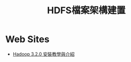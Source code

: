 #+TITLE: HDFS檔案架構建置

* Web Sites
- [[https://medium.com/@sleo1104/hadoop-3-2-0-%E5%AE%89%E8%A3%9D%E6%95%99%E5%AD%B8%E8%88%87%E4%BB%8B%E7%B4%B9-22aa183be33a][Hadoop 3.2.0 安裝教學與介紹]]
